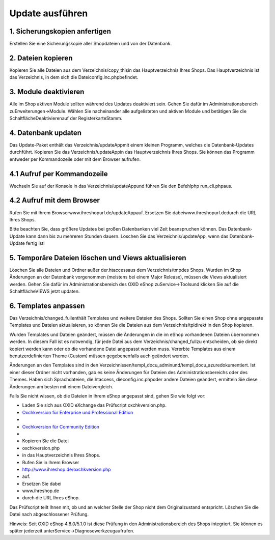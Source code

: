 Update ausführen
****************
1. Sicherungskopien anfertigen
++++++++++++++++++++++++++++++
Erstellen Sie eine Sicherungskopie aller Shopdateien und von der Datenbank.

2. Dateien kopieren
+++++++++++++++++++
Kopieren Sie alle Dateien aus dem Verzeichnis/copy_thisin das Hauptverzeichnis Ihres Shops. Das Hauptverzeichnis ist das Verzeichnis, in dem sich die Dateiconfig.inc.phpbefindet.

3. Module deaktivieren
++++++++++++++++++++++
Alle im Shop aktiven Module sollten während des Updates deaktiviert sein. Gehen Sie dafür im Administrationsbereich zuErweiterungen-\>Module. Wählen Sie nacheinander alle aufgelisteten und aktiven Module und betätigen Sie die SchaltflächeDeaktivierenauf der RegisterkarteStamm.

4. Datenbank updaten
++++++++++++++++++++
Das Update-Paket enthält das Verzeichnis/updateAppmit einem kleinen Programm, welches die Datenbank-Updates durchführt. Kopieren Sie das Verzeichnis/updateAppin das Hauptverzeichnis Ihres Shops. Sie können das Programm entweder per Kommandozeile oder mit dem Browser aufrufen.

4.1 Aufruf per Kommandozeile
++++++++++++++++++++++++++++
Wechseln Sie auf der Konsole in das Verzeichnis/updateAppund führen Sie den Befehlphp run_cli.phpaus.

4.2 Aufruf mit dem Browser
++++++++++++++++++++++++++
Rufen Sie mit Ihrem Browser\www.ihreshopurl.de/updateAppauf. Ersetzen Sie dabeiwww.ihreshopurl.dedurch die URL Ihres Shops.

Bitte beachten Sie, dass größere Updates bei großen Datenbanken viel Zeit beanspruchen können. Das Datenbank-Update kann dann bis zu mehreren Stunden dauern. Löschen Sie das Verzeichnis/updateApp, wenn das Datenbank-Update fertig ist!

5. Temporäre Dateien löschen und Views aktualisieren
++++++++++++++++++++++++++++++++++++++++++++++++++++
Löschen Sie alle Dateien und Ordner außer der.htaccessaus dem Verzeichnis/tmpdes Shops. Wurden im Shop Änderungen an der Datenbank vorgenommen (meistens bei einem Major Release), müssen die Views aktualisiert werden. Gehen Sie dafür im Administrationsbereich des OXID eShop zuService-\>Toolsund klicken Sie auf die SchaltflächeVIEWS jetzt updaten.

6. Templates anpassen
+++++++++++++++++++++
Das Verzeichnis/changed_fullenthält Templates und weitere Dateien des Shops. Sollten Sie einen Shop ohne angepasste Templates und Dateien aktualisieren, so können Sie die Dateien aus dem Verzeichnis/tpldirekt in den Shop kopieren.

Wurden Templates und Dateien geändert, müssen die Änderungen in die im eShop vorhandenen Dateien übernommen werden. In diesem Fall ist es notwendig, für jede Datei aus dem Verzeichnis/changed_fullzu entscheiden, ob sie direkt kopiert werden kann oder ob die vorhandene Datei angepasst werden muss. Vererbte Templates aus einem benutzerdefinierten Theme (Custom) müssen gegebenenfalls auch geändert werden.

Änderungen an den Templates sind in den Verzeichnissen/templ_docu_adminund/templ_docu_azuredokumentiert. Ist einer dieser Ordner nicht vorhanden, gab es keine Änderungen für Dateien des Administrationsbereichs oder des Themes. Haben sich Sprachdateien, die.htaccess, dieconfig.inc.phpoder andere Dateien geändert, ermitteln Sie diese Änderungen am besten mit einem Dateivergleich.

Falls Sie nicht wissen, ob die Dateien in Ihrem eShop angepasst sind, gehen Sie wie folgt vor:

* Laden Sie sich aus OXID eXchange das Prüfscript oxchkversion.php.


*  `Oxchkversion für Enterprise und Professional Edition <http://exchange.oxid-esales.com/de/en/OXID-Produkte/Weitere-OXID-Extensions/Oxchkversion-3-2-1-Stable-EE-PE-4-0-x-4-9-x-5-2-x.html>`_
*

*  `Oxchkversion für Community Edition <http://exchange.oxid-esales.com/de/en/OXID-Produkte/Weitere-OXID-Extensions/Oxchkversion-CE-3-2-1-Stable-CE-4-7-x-4-9-x.html>`_
* \
* Kopieren Sie die Datei
* oxchkversion.php
* in das Hauptverzeichnis Ihres Shops.
* Rufen Sie in Ihrem Browser
* http://www.ihreshop.de/oxchkversion.php
* auf.

* Ersetzen Sie dabei
* www.ihreshop.de
* durch die URL Ihres eShop.

Das Prüfscript teilt Ihnen mit, ob und an welcher Stelle der Shop nicht dem Originalzustand entspricht. Löschen Sie die Datei nach abgeschlossener Prüfung.

Hinweis: Seit OXID eShop 4.8.0/5.1.0 ist diese Prüfung in den Administrationsbereich des Shops integriert. Sie können es später jederzeit unterService-\>Diagnosewerkzeugaufrufen.


